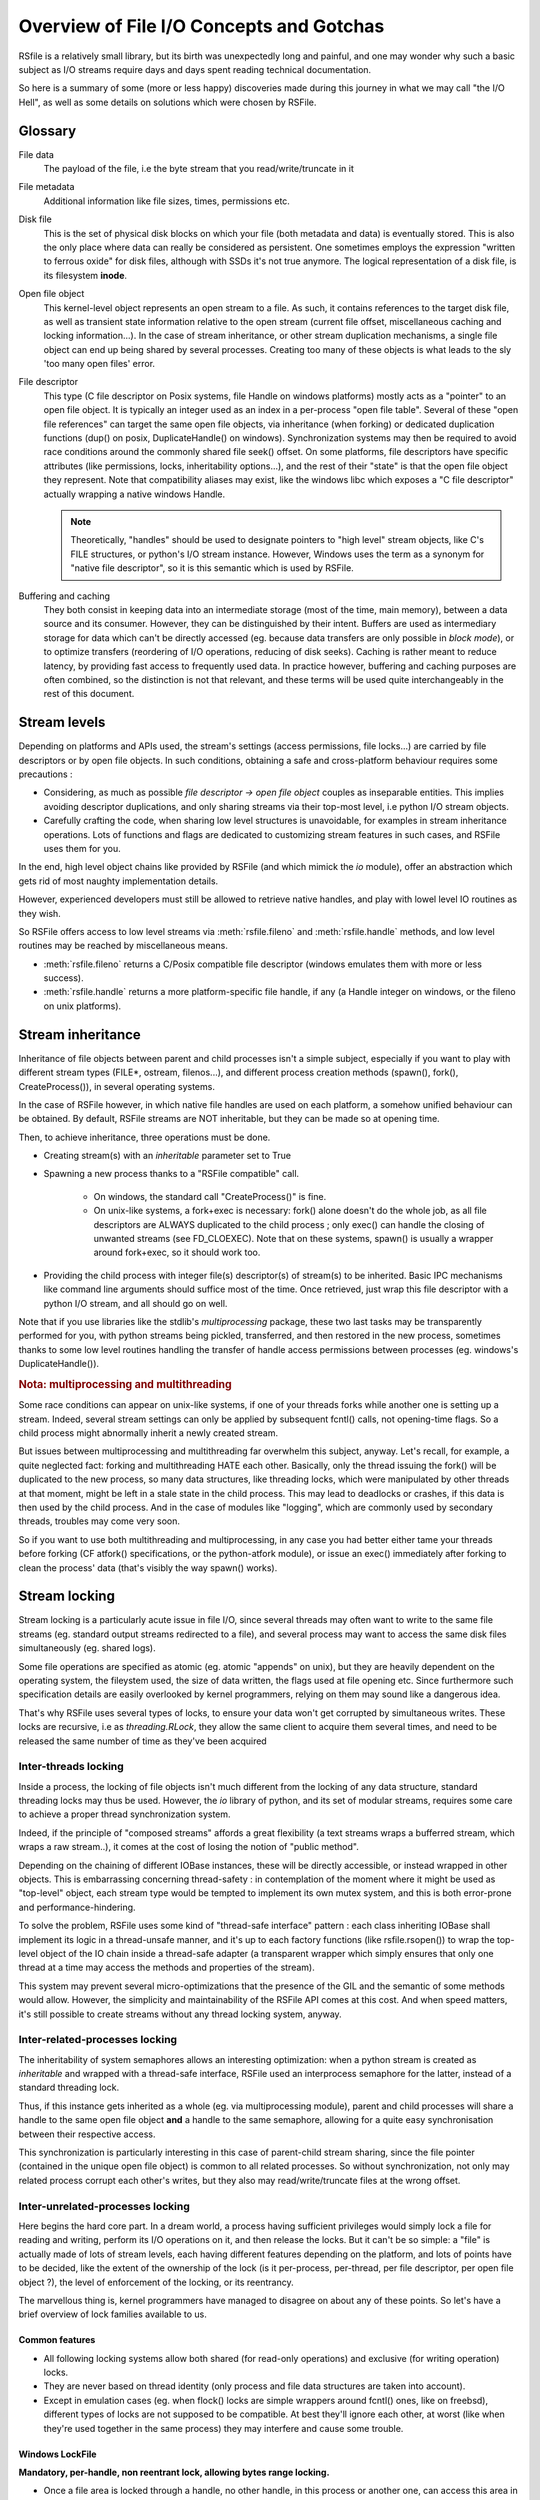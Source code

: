 
Overview of File I/O Concepts and Gotchas
==========================================


RSfile is a relatively small library, but its birth was unexpectedly long and painful,
and one may wonder why such a basic subject as I/O streams require days and days spent
reading technical documentation.

So here is a summary of some (more or less happy) discoveries made during this journey
in what we may call "the I/O Hell", as well as some details on solutions which were chosen by RSFile.



Glossary
----------

  
File data
    The payload of the file, i.e the byte stream that you read/write/truncate in it 

File metadata
    Additional information like file sizes, times, permissions etc. 

Disk file
    This is the set of physical disk blocks on which your file (both metadata and data) 
    is eventually stored. This is also the only place where data can really be considered as persistent.
    One sometimes employs the expression "written to ferrous oxide" for disk files, although with SSDs it's not true anymore.
    The logical representation of a disk file, is its filesystem **inode**.

Open file object
    This kernel-level object represents an open stream to a file. As such, it 
    contains references to the target disk file, as well as transient state information relative 
    to the open stream (current file offset, miscellaneous caching and locking information...).
    In the case of stream inheritance, or other stream duplication mechanisms, a single file object
    can end up being shared by several processes. Creating too many of these objects is what leads to
    the sly 'too many open files' error.

File descriptor 
    This type (C file descriptor on Posix systems, file Handle on windows platforms)
    mostly acts as a "pointer" to an open file object. It is typically an integer used as an index in
    a per-process "open file table". Several of these "open file references" can target the same open file objects,
    via inheritance (when forking) or dedicated duplication functions (dup() on posix, DuplicateHandle() on windows).
    Synchronization systems may then be required to avoid race conditions around the commonly shared file seek() offset.
    On some platforms, file descriptors have specific attributes (like permissions, locks, inheritability options...),
    and the rest of their "state" is that the open file object they represent.
    Note that compatibility aliases may exist, like the windows libc which exposes a "C file descriptor" actually
    wrapping a native windows Handle.

    .. note::
        Theoretically, "handles" should be used to designate pointers to "high level" stream objects, like C's FILE structures, or python's I/O stream instance. However, Windows uses the term as a synonym for "native file descriptor", so it is this semantic which is used by RSFile.

Buffering and caching
    They both consist in keeping data into an intermediate storage (most of the time, main memory), between a data
    source and its consumer. However, they can be distinguished by their intent. Buffers are used as intermediary
    storage for data which can't be directly accessed (eg. because data transfers are only possible in *block mode*),
    or to optimize transfers (reordering of I/O operations, reducing of disk seeks). Caching is rather meant to
    reduce latency, by providing fast access to frequently used data.
    In practice however, buffering and caching purposes are often combined, so the distinction is not that relevant,
    and these terms will be used quite interchangeably in the rest of this document.






Stream levels
------------------


Depending on platforms and APIs used, the stream's settings (access permissions, file locks...) are carried 
by file descriptors or by open file objects. In such conditions, obtaining a safe and cross-platform behaviour 
requires some precautions :

- Considering, as much as possible *file descriptor -> open file object* couples as inseparable entities. 
  This implies avoiding descriptor duplications, and only sharing streams via their top-most level, i.e python I/O 
  stream objects.
- Carefully crafting the code, when sharing low level structures is unavoidable, for examples in stream inheritance 
  operations. Lots of functions and flags are dedicated to customizing stream features in such cases, and RSFile 
  uses them for you.

In the end, high level object chains like provided by RSFile (and which mimick the `io` module), offer an abstraction which gets rid of most naughty implementation details.

However, experienced developers must still be allowed to retrieve native handles, and
play with lowel level IO routines as they wish.

So RSFile offers access to low level streams via :meth:`rsfile.fileno` and :meth:`rsfile.handle` methods,
and low level routines may be reached by miscellaneous means.

- :meth:`rsfile.fileno` returns a C/Posix compatible file descriptor (windows emulates them with more or less success).
- :meth:`rsfile.handle` returns a more platform-specific file handle, if any (a Handle integer on windows,
  or the fileno on unix platforms).
  



Stream inheritance
---------------------------

Inheritance of file objects between parent and child processes isn't a simple subject,
especially if you want to play with different stream types (FILE*, ostream, filenos...), and different process
creation methods (spawn(), fork(), CreateProcess()), in several operating systems.

In the case of RSFile however, in which native file handles are used on each platform, 
a somehow unified behaviour can be obtained. By default, RSFile streams are NOT inheritable, 
but they can be made so at opening time.

Then, to achieve inheritance, three operations must be done.

- Creating stream(s) with an *inheritable* parameter set to True

- Spawning a new process thanks to a "RSFile compatible" call.

    - On windows, the standard call "CreateProcess()" is fine.
    - On unix-like systems, a fork+exec is necessary: fork() alone doesn't do the whole job, as all 
      file descriptors are ALWAYS duplicated to the child process ; only exec()
      can handle the closing of unwanted streams (see FD_CLOEXEC). Note that on these systems, spawn() is usually
      a wrapper around fork+exec, so it should work too.
      
- Providing the child process with integer file(s) descriptor(s) of stream(s) to be inherited. 
  Basic IPC mechanisms like command line arguments should suffice most of the time. Once retrieved, 
  just wrap this file descriptor with a python I/O stream, and all should go on well.

Note that if you use libraries like the stdlib's *multiprocessing* package, these two last tasks may be transparently
performed for you, with python streams being pickled, transferred, and then restored in the new process, sometimes thanks to some low level routines handling the transfer of handle access permissions between processes (eg. windows's DuplicateHandle()).


.. rubric::
    Nota: multiprocessing and multithreading

Some race conditions can appear on unix-like systems, if one of your threads forks while another one
is setting up a stream. Indeed, several stream settings can only be applied by subsequent fcntl() calls,
not opening-time flags. So a child process might abnormally inherit a newly created stream.

But issues between multiprocessing and multithreading far overwhelm this subject, anyway.
Let's recall, for example, a quite neglected fact: forking and multithreading HATE each other.
Basically, only the thread issuing the fork() will be duplicated to the new process, so many data 
structures, like threading locks, which were manipulated by other threads at that moment, 
might be left in a stale state in the child process. This may lead to deadlocks or crashes, if this
data is then used by the child process. And in the case of modules like "logging", which are commonly
used by secondary threads, troubles may come very soon.

So if you want to use both multithreading and multiprocessing, in any case you had better
either tame your threads before forking (CF atfork() specifications, or the python-atfork module), 
or issue an exec() immediately after forking to clean the process' data (that's visibly the way spawn() works). 

    
    
Stream locking
------------------------

Stream locking is a particularly acute issue in file I/O, since several threads
may often want to write to the same file streams (eg. standard output streams redirected to a file),
and several process may want to access the same disk files simultaneously (eg. shared logs).

Some file operations are specified as atomic (eg. atomic "appends" on unix), but they are heavily dependent on
the operating system, the fileystem used, the size of data written, the flags used at file opening etc. 
Since furthermore such specification details are easily overlooked by kernel programmers, relying on them may 
sound like a dangerous idea.

That's why RSFile uses several types of locks, to ensure your data won't get corrupted by simultaneous writes.
These locks are recursive, i.e as *threading.RLock*, they allow the same client to acquire them several
times, and need to be released the same number of time as they've been acquired


Inter-threads locking
^^^^^^^^^^^^^^^^^^^^^^^^^

Inside a process, the locking of file objects isn't much different from the locking of any
data structure, standard threading locks may thus be used. However, the *io* library of python,
and its set of modular streams, requires some care to achieve a proper thread synchronization system.

Indeed, if the principle of "composed streams" affords a great flexibility (a text streams wraps a bufferred stream, which wraps a raw stream..), it comes at the cost of losing the notion of "public method".

Depending on the chaining of different IOBase instances, these will be directly accessible, or instead wrapped in other objects. This is embarrassing concerning thread-safety : in contemplation of the moment where it might be used as
"top-level" object, each stream type would be tempted to implement its own mutex system, and this is both
error-prone and performance-hindering.

To solve the problem, RSFile uses some kind of "thread-safe interface" pattern : each class 
inheriting IOBase shall implement its logic in a thread-unsafe manner, and it's up to each factory
functions (like rsfile.rsopen()) to wrap the top-level object of the IO chain inside a thread-safe
adapter (a transparent wrapper which simply ensures that only one thread at a time may access the
methods and properties of the stream).

This system may prevent several micro-optimizations that the presence of the GIL and the semantic
of some methods would allow. However, the simplicity and maintainability of the RSFile API comes at this cost.
And when speed matters, it's still possible to create streams without any thread locking system, anyway.


Inter-related-processes locking
^^^^^^^^^^^^^^^^^^^^^^^^^^^^^^^^^

The inheritability of system semaphores allows an interesting optimization: when a python stream is created 
as *inheritable* and wrapped with a thread-safe interface, RSFile used an interprocess semaphore for the latter, 
instead of a standard threading lock.

Thus, if this instance gets inherited as a whole (eg. via multiprocessing module), parent and child processes will
share a handle to the same open file object **and** a handle to the same semaphore, allowing for a quite easy 
synchronisation between their respective access. 

This synchronization is particularly interesting in this case of parent-child stream sharing, since the file 
pointer (contained in the unique open file object) is common to all related processes. So without synchronization, not
only may related process corrupt each other's writes, but they also may read/write/truncate files at the wrong offset.


Inter-unrelated-processes locking
^^^^^^^^^^^^^^^^^^^^^^^^^^^^^^^^^^

Here begins the hard core part. In a dream world, a process having sufficient privileges would simply lock a file for reading
and writing, perform its I/O operations on it, and then release the locks. But it can't be so simple: a "file"
is actually made of lots of stream levels, each having different features depending on the platform, and lots of points have 
to be decided, like the extent of the ownership of the lock (is it per-process, per-thread, per file descriptor, per open
file object ?), the level of enforcement of the locking, or its reentrancy.

The marvellous thing is, kernel programmers have managed to disagree on about any of these points.
So let's have a brief overview of lock families available to us.



Common features
#################
    
- All following locking systems allow both shared (for read-only operations) and exclusive (for writing operation) locks.

- They are never based on thread identity (only process and file data structures are taken into account).

- Except in emulation cases (eg. when flock() locks are simple wrappers around fcntl() ones, like on freebsd), 
  different types of locks are not supposed to be compatible. At best they'll ignore each other, at worst 
  (like when they're used together in the same process) they may interfere and cause some trouble.



Windows LockFile
#################


**Mandatory, per-handle, non reentrant lock, allowing bytes range locking.**

- Once a file area is locked through a handle, no other handle, in this process or another one, can access
  this area in a way incompatible with the lock type (shared or exclusive). This also means that a handle can't be used
  to write to an area that it has locked as "shared".
   
- Forbidden read/write operations will fail immediately, incompatible locking attempts through other handles/processes 
  will block (unless a "non-blocking" flag is set), and trying to lock several times the same bytes with the same handle
  will result in a deadlock.
  
- There is no merging/splitting of locked ranges: unlocking calls must provide as arguments a bytes range identical 
  to one previously locked.

- Remaining locks are removed automatically by the system (but possibly after some delay), when a handle is closed or the
  process is shut down.

- Remote windows shares (like CIFS/Samba) should behave the same way as local disks, regarding file locks.



Unix Flock
#################

**Advisory, per-open-file, reentrant lock, only dealing with the whole file (no bytes range locking).** 

- All handles pointing to the open file object on which the flock() call was issued, have ownership on the lock. 
  This means that different file descriptors duplicated in the same process, as well as different file
  descriptors inherited between processes, can have access to a locked file simultaneously.

- Locking a file several times simply updates the type of locking (exclusive or shared).
  However, this operation is not guaranteed to be atomic (other processes might take ownership of the bytes range 
  during upgrade/downgrade). Note that in any case, a single unlocking call will suffice to undo all previous locking calls.

- NFS shares have a complicated history with these locks, eg. see the flock() manual for details about support and emulation depending on linux kernel version..

.. warning::
  On several platforms, these locks are actually emulated via fcntl() locks, so they don't follow this semantic but
  the one described below.




Unix Fcntl
################

.. note::
    This lock is also known as Posix lock.
    
    On recent platforms, **SystemV lockf()** locks are actually just wrappers around fcntl() locks, so we won't study here their initial semantic.

**Advisory, per-process, rentrant lock, allowing bytes range locking.**

- Write or read operations which don't use fcntl locks will not be hindered by these locks, 
  unless mandatory locking has been activated on this particular filesystem and file node (but you had 
  better `avoid mandatory locking <http://www.mjmwired.net/kernel/Documentation/filesystems/mandatory-locking.txt>`_).
 
- Inside a process, it makes no difference whether a file/range has been locked via one fiel descriptor or another:
  fcntl locks concerns the disk file, and belong to the whole process.
    
- bytes range locking is very flexible:
    - Consecutive areas can be freed in a single unlock() call (bytes range merging)
    - It is possible to release only part of a bytes range (bytes range splitting)
    - Locking the same bytes several times simply updates their locking mode (exclusive or shared). Like for flock(),
      this operation is not guaranteed to be atomic, and locked bytes will only have to be released once.
  
- Such locks are **never** shared with child processes, even those born from a simple fork() without exec(). 

- These locks are (theoretically) supported by recent enough NFS servers (> NFS v4).

All these features could make of fntcl() a very good backend to build a cross-platform API, but unfortunately they're 
a major gotcha we have to deal with, first... 



The curse of fcntl locks
############################


There is a disturbing flaw in Posix fcntl lock specifications: when any file descriptor to a disk file is closed,
all the locks owned by the process on that file are lost.

Beware: it is "any" file descriptor, not the file descriptor which was used to obtain locks, or one of the file
descriptors pointing to the same "open file table" entry. So if, while you're peacefully playing with your locks
around some important file (eg. /etc/passwd), one of the numerous libraries used in your project silently reads this file
with a temporary stream, you'll lose all your locks without even knowing it.

So we have to live with this fact : the only unix locks able to work over NFS and to lock bytes ranges, are also the only locks in
the world able to discreetly run away as soon as they're disturbed by third-party libraries.

 
Semantic of RSFile Locking
##################################

So how does RSFile do, to get a decent cross-platform API from all this ?

It actually relies on LockFile() and Fcntl() locks, which give us bytes range locking, remote filesystem locking, 
and prevents the sharing of file locks by several processes (even related to each other).
 
An internal registry is then used to normalize the behaviour of file locks:
- locks are attached to a specific file descriptor, not just to the whole process.
- the merging/splitting of bytes range locks, and the use of lock reentrancy, are prevented

Finally, file closing operations have been modified to work around the fcntl() flaws: when
a stream is closed, RSFile will actually keep the native file descriptor alive, as a zombie,
for as long as the process will have some locks on the same disk file.

The danger with this workaround, is that your process could run out of available file file descriptors, if it continuely 
opens and locks the same file without ever letting the possibility to release these handle (i.e by constantly keeping at 
least some bytes locked on this file).

Anyway, if your application behaves that way, it also creates some kind of denial-of-service against any other process 
which would want to lock the whole file, so it could be the sign that other means of protection (file permissions, 
immediate deletion of the filesystem entry...) would be more appropriate for your needs.

But if you really need to constantly lock parts of the file (eg. for a shared database file), then you shall:

- reuse the same file descriptors whenever possible
- plan "zero locks" moments, to allow the purging of zombie file descriptors
- let the closing operation of a file descriptor atomically release the locks still kept, 
  instead of manually unlocking them just before closing the file. This helps the purge of file descriptors
  by preventing new locks from being taken in the short time between the unlocking and the
  closing of the stream.


.. warning::
    This workaround provided will only work as long as accesses to a disk file are done through the RSFile
    API. Third-party libraries using other "io" modules, or low level routines (eg. in C extensions) may still
    silently break your locks. Part of these dangers can be prevented by enforcing the use of RSFile for normal 
    python stream operations (CF :ref:`rsfile-patching`). But overriding the lowest level I/O routines, like libc's open(), would require a tremendous skills and work.


Cascading buffers and caches
------------------------------------

In a simple world, issuing a ``myfile.write("hello")`` would simply write the string "hello"
to the open file *myfile*. Programmers quickly learn that for performance reasons, it can't be so simple.
But they sometimes under-estimate *how much* more complicated it is. The data we read from or
write to files go through many levels of buffering/caching, so here is an overview of
the main steps involved.
    

Application-level buffering
^^^^^^^^^^^^^^^^^^^^^^^^^^^^
This is the buffering we find in C libraries (inside FILE* objects, cf setvbuf()), 
in python file objects (via the *buffering* parameter), and more generally any IO library 
written in any language.

This buffering usually consists of read-ahead buffering (to improve reading performance, allow character encoding
operations, and line ending detection) and write buffering (to decrease the number of write system calls - 
this buffer can be manually emptied with a flush()). A seek() on a stream typically resets these buffers.

Kernel-level caching
^^^^^^^^^^^^^^^^^^^^^^

Contrary to common beliefs, if you open a file, issue read/write operations on it, and close 
it (with an implicit flush), this doesn't imply that your modifications have been saved to disk.
Most likely, they have just been acknowledged by a cache located in the kernel, and will be "written
to oxyde" later, along with other changes, by a lazy writer (eg. *pdflush* on linux). On laptops in
particular, disks can be left asleep for dozens of minutes in order to preserve energy - your data will
then remain in memory for all that time.
    
Since this kernel caching is fully transparent to applications (no desynchronization should occur between
what different processes see of a file), it usually doesn't matter. But in case of crash, data which 
hasn't yet been written to oxyde will be lost - which can be quite embarrassing (goodbye to the 3 paragraphs
you've just written) or more than embarrassing (bank files management, database applications...).

That's why operating system offer ways of flushing this kernel cache, to ensure that data gets
properly written to the device before starting other operations. Such a flush can be manually triggered
(posix fsync() call, windows FlushFileBuffers()...) or enforced for each write on a given open file
(O_SYNC/FILE_WRITE_THROUGH opening flags). 

Note that several variants of kernel cache flushing exist (dsync, rsync, datasync semantics...),
eg. to also enforce flushing of read buffers, or to bypass the flushing of metadata, but the main
point of concern is, anyway, that the file data itself be properly pushed to oxyde when you command it.

A problem you might encounter at that level, is that on some platforms, sync-like calls actually do not wait
for the write operation to complete, they just plan write operations and immediately return (Posix1-2001 doesn't 
require more). Fortunately, most recent kernels seem to wait for the synchronization to be over, before returning
to the application. But this won't completely save you, because of the next caching level...


Internal disk cache
^^^^^^^^^^^^^^^^^^^^^^

For performance reasons, most hard disk have an internal "disk cache"
enabled by default, which doesn't necessarily get flushed by sync calls.
This allows optimizations like out-of-order writing.

Needless to say that your data is not much more likely to survive to a crash, if it's in the disk 
cache rather than in the kernel one (although sophisticated disks are sometimes backed by batteries 
to deal with this case, allowing the device to automatically flush its cache before falling out of energy).
So here is an overview of the "disk cache" affair.

Disks and operating system easily lie about their real synchronization state. That's why, if you have 
very important data to protect, your best chance is to disable all disk caching features,
through hardware configuration  utilities, (``hdparm -W 0``, windows hardware configuration panels
etc.). But such tweaks can heavily hinder performance, and they depend a lot on your 
hardware - IDE and SCSI disks, for example, can have very different options, and more or less 
deceiving behaviours. Luckily, your data won't always be sensitive enough to require such 
extreme measures.

If your data is stored on remote shares (samba, nfs...), then chances are big 
that your sync calls won't make it to the oxyde, and only a careful study of 
involved hardware/OS/applications may give you some certainties in this case 
(a good old "unplug the cable violently and check the result" might also help).

Windows
    The windows FlushFileBuffers call usually implies both kernel cache and disk
    cache flushing, as well on local storages as on remote filesystems. But this only works 
    if the disk hasn't been configured with option "Turn off Windows write-cache buffer flushing".

Unix-like systems:
    As well in Posix norms as in the Single Unix Specification, nothing requires that fsync() calls 
    care about disk cache. But in practice:
    
    - Mac OS X users : lucky you, Apple has introduced a new fcntl flag (F_FULLSYNC) to enforce 
      full synchronization on a file descriptor.
    - Linux users: it seems that for some kernel versions now (2.6.33 and above), full sync is in place.
    - Other unix-like platforms : Your mileage may vary... read the sweet manuals, as they say.


RSFile synchronization system
^^^^^^^^^^^^^^^^^^^^^^^^^^^^^^^

RSFile attempts to do its best with the constraints listed above: it offers a :meth:`rsfile.flush()` method 
(simple application-buffer flushing), as well as a :meth:`rsfile.sync()` method, which additionally handles the kernel-cache flushing. You can provide hints to the latter, to ignore metadata synchronization or enforce disk cache flushing, but RSFile won't do more than your OS can afford (and it won't tweak your hardware settings for you, either).

If you need constant synchronization data, see the "S" flag of advanced file open modes, which uses O_SYNC
on unix and FILE_FLAG_WRITE_THROUGH on windows, to enforce data+metadata synchronization on each flush().


